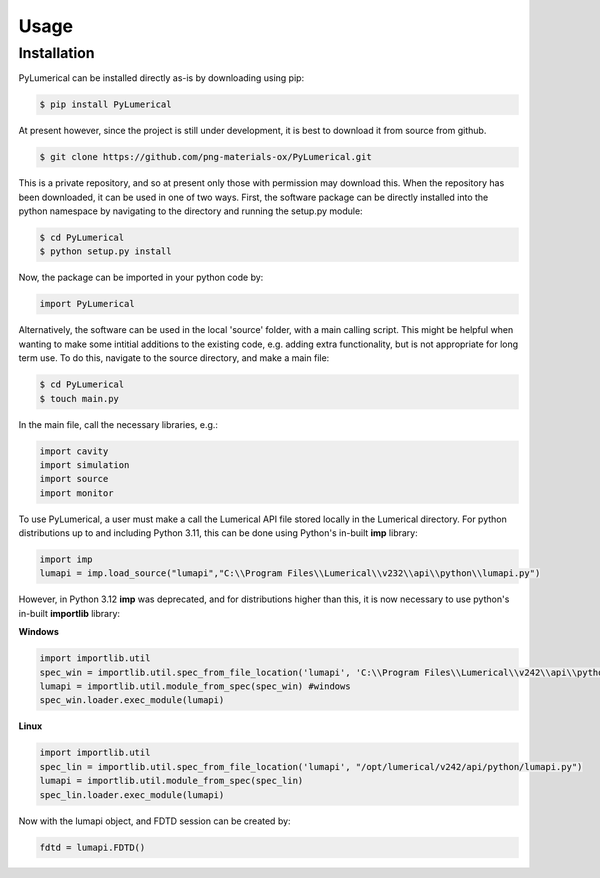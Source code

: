 Usage
=====

Installation
------------

PyLumerical can be installed directly as-is by downloading using pip:

.. code-block:: console

    $ pip install PyLumerical

At present however, since the project is still under development, it is best to download it from source from 
github.

.. code-block:: console

    $ git clone https://github.com/png-materials-ox/PyLumerical.git

This is a private repository, and so at present only those with permission may download this. When the 
repository has been downloaded, it can be used in one of two ways. First, the software package can be directly 
installed into the python namespace by navigating to the directory and running the setup.py module:

.. code-block:: console

    $ cd PyLumerical
    $ python setup.py install

Now, the package can be imported in your python code by:

.. code-block:: python

    import PyLumerical

Alternatively, the software can be used in the local 'source' folder, with a main calling script. This might be 
helpful when wanting to make some intitial additions to the existing code, e.g. adding extra functionality, but 
is not appropriate for long term use. To do this, navigate to the source directory, and make a main file:

.. code-block:: console 

    $ cd PyLumerical
    $ touch main.py

In the main file, call the necessary libraries, e.g.:

.. code-block:: python 

    import cavity
    import simulation
    import source
    import monitor

To use PyLumerical, a user must make a call the Lumerical API file stored locally in the Lumerical directory. For python distributions up to and including Python 3.11, this can be done using Python's in-built **imp** library:

.. code-block:: python

    import imp
    lumapi = imp.load_source("lumapi","C:\\Program Files\\Lumerical\\v232\\api\\python\\lumapi.py")

However, in Python 3.12 **imp** was deprecated, and for distributions higher than this, it is now necessary to use python's in-built **importlib** library:

**Windows**

.. code-block:: python

    import importlib.util
    spec_win = importlib.util.spec_from_file_location('lumapi', 'C:\\Program Files\\Lumerical\\v242\\api\\python\\lumapi.py')
    lumapi = importlib.util.module_from_spec(spec_win) #windows
    spec_win.loader.exec_module(lumapi)

**Linux**

.. code-block:: python

    import importlib.util
    spec_lin = importlib.util.spec_from_file_location('lumapi', "/opt/lumerical/v242/api/python/lumapi.py")
    lumapi = importlib.util.module_from_spec(spec_lin)
    spec_lin.loader.exec_module(lumapi)

Now with the lumapi object, and FDTD session can be created by:

.. code-block:: python

    fdtd = lumapi.FDTD()